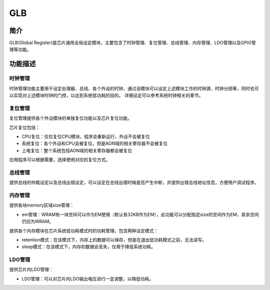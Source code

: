 ===========
GLB
===========

简介
=====

GLB(Global Register)是芯片通用全局设定模块，主要包含了时钟管理、复位管理、总线管理、内存管理、LDO管理以及GPIO管理等功能。

功能描述
===========
时钟管理
-------------
时钟管理功能主要用于设定处理器、总线、各个外设的时钟，通过该模块可以设定上述模块工作的时钟源，时钟分频等，同时也可以实现对上述模块时钟的门控，以达到系统低功耗的目的。
详细设定可以参考系统时钟相关的章节。

复位管理
-------------
复位管理提供各个外设模块的单独复位功能以及芯片复位功能。

芯片复位包括：

- CPU复位：仅仅复位CPU模块，程序会重新运行，外设不会被复位

- 系统复位：各个外设和CPU会被复位，但是AON域的相关寄存器不会被复位

- 上电复位：整个系统包括AON域的相关寄存器都会被复位

应用程序可以根据需要，选择使用对应的复位方式。


总线管理
-------------
提供总线的仲裁设定以及总线出错设定，可以设定在总线出错时候是否产生中断，并提供出错总线地址信息，方便用户调试程序。

内存管理
-------------
提供各块memory区域size管理：

- em管理：WRAM有一块空间可以作为EM使用（默认有32KB作为EM），此功能可以分配指定size的空间作为EM，其余空间仍旧为WRAM。

提供各个内存模块在芯片系统低功耗模式时的功耗管理，包含两种设定模式：

- retention模式：在该模式下，内存上的数据可以保存，但是在退出低功耗模式之前，无法读写。
- sleep模式：在该模式下，内存的数据会丢失，仅用于降低系统功耗。


LDO管理
-------------
提供芯片内LDO管理：

- LDO管理：可以对芯片内LDO输出电压进行一定调整，以降低功耗。

